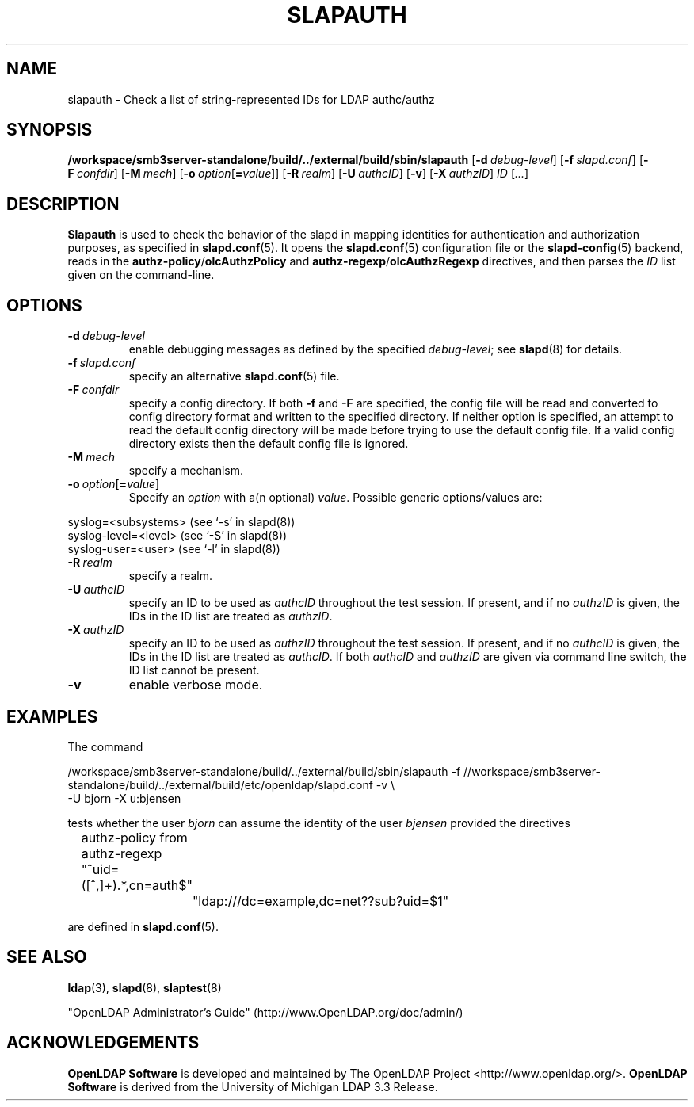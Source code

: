 .lf 1 stdin
.TH SLAPAUTH 8C "0000/00/00" "OpenLDAP 2.X"
.\" Copyright 2004-2020 The OpenLDAP Foundation All Rights Reserved.
.\" Copying restrictions apply.  See COPYRIGHT/LICENSE.
.\" $OpenLDAP$
.SH NAME
slapauth \- Check a list of string-represented IDs for LDAP authc/authz
.SH SYNOPSIS
.B /workspace/smb3server-standalone/build/../external/build/sbin/slapauth
[\c
.BI \-d \ debug-level\fR]
[\c
.BI \-f \ slapd.conf\fR]
[\c
.BI \-F \ confdir\fR]
[\c
.BI \-M \ mech\fR]
[\c
.BI \-o \ option\fR[ = value\fR]]
[\c
.BI \-R \ realm\fR]
[\c
.BI \-U \ authcID\fR]
[\c
.BR \-v ]
[\c
.BI \-X \ authzID\fR]
.IR ID \ [ ... ]
.LP
.SH DESCRIPTION
.LP
.B Slapauth
is used to check the behavior of the slapd in mapping identities 
for authentication and authorization purposes, as specified in 
.BR slapd.conf (5).
It opens the
.BR slapd.conf (5)
configuration file or the 
.BR slapd\-config (5) 
backend, reads in the 
.BR authz\-policy / olcAuthzPolicy
and
.BR authz\-regexp / olcAuthzRegexp
directives, and then parses the 
.I ID
list given on the command-line.
.LP
.SH OPTIONS
.TP
.BI \-d \ debug-level
enable debugging messages as defined by the specified
.IR debug-level ;
see
.BR slapd (8)
for details.
.TP
.BI \-f \ slapd.conf
specify an alternative
.BR slapd.conf (5)
file.
.TP
.BI \-F \ confdir
specify a config directory.
If both
.B \-f
and
.B \-F
are specified, the config file will be read and converted to
config directory format and written to the specified directory.
If neither option is specified, an attempt to read the
default config directory will be made before trying to use the default
config file. If a valid config directory exists then the
default config file is ignored.
.TP
.BI \-M \ mech
specify a mechanism.
.TP
.BI \-o \ option\fR[ = value\fR]
Specify an
.I option
with a(n optional)
.IR value .
Possible generic options/values are:
.LP
.nf
              syslog=<subsystems>  (see `\-s' in slapd(8))
              syslog\-level=<level> (see `\-S' in slapd(8))
              syslog\-user=<user>   (see `\-l' in slapd(8))

.fi
.TP
.BI \-R \ realm
specify a realm.
.TP
.BI \-U \ authcID
specify an ID to be used as 
.I authcID
throughout the test session.
If present, and if no
.I authzID
is given, the IDs in the ID list are treated as 
.IR authzID .
.TP
.BI \-X \ authzID
specify an ID to be used as 
.I authzID
throughout the test session.
If present, and if no
.I authcID
is given, the IDs in the ID list are treated as 
.IR authcID .
If both
.I authcID 
and
.I authzID
are given via command line switch, the ID list cannot be present.
.TP
.B \-v
enable verbose mode.
.SH EXAMPLES
The command
.LP
.nf
.ft tt
	/workspace/smb3server-standalone/build/../external/build/sbin/slapauth \-f //workspace/smb3server-standalone/build/../external/build/etc/openldap/slapd.conf \-v \\
            \-U bjorn \-X u:bjensen

.ft
.fi
tests whether the user
.I bjorn
can assume the identity of the user 
.I bjensen
provided the directives
.LP
.nf
.ft tt
	authz\-policy from
	authz\-regexp "^uid=([^,]+).*,cn=auth$"
		"ldap:///dc=example,dc=net??sub?uid=$1"

.ft
.fi
are defined in
.BR slapd.conf (5).
.SH "SEE ALSO"
.BR ldap (3),
.BR slapd (8),
.BR slaptest (8)
.LP
"OpenLDAP Administrator's Guide" (http://www.OpenLDAP.org/doc/admin/)
.SH ACKNOWLEDGEMENTS
.lf 1 ./../Project
.\" Shared Project Acknowledgement Text
.B "OpenLDAP Software"
is developed and maintained by The OpenLDAP Project <http://www.openldap.org/>.
.B "OpenLDAP Software"
is derived from the University of Michigan LDAP 3.3 Release.  
.lf 153 stdin

